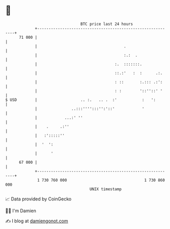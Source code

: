 * 👋

#+begin_example
                                    BTC price last 24 hours                    
                +------------------------------------------------------------+ 
         71 000 |                                                            | 
                |                                      .                     | 
                |                                      :.:  .                | 
                |                                  :.  :::::::.              | 
                |                                  ::.:'   :  :      .:.     | 
                |                                  : ::       :.::: .:':     | 
                |                                  : :        '::''::' '     | 
   $ USD        |                   .. :.   .. .  :'           :   ':        | 
                |               ..:::'''':::'':'::'            '             | 
                |            ...:' ''                                        | 
                |    .     .:''                                              | 
                |   :':::::''                                                | 
                |  '  ':                                                     | 
                |      '                                                     | 
         67 000 |                                                            | 
                +------------------------------------------------------------+ 
                 1 730 760 000                                  1 730 860 000  
                                        UNIX timestamp                         
#+end_example
📈 Data provided by CoinGecko

🧑‍💻 I'm Damien

✍️ I blog at [[https://www.damiengonot.com][damiengonot.com]]
